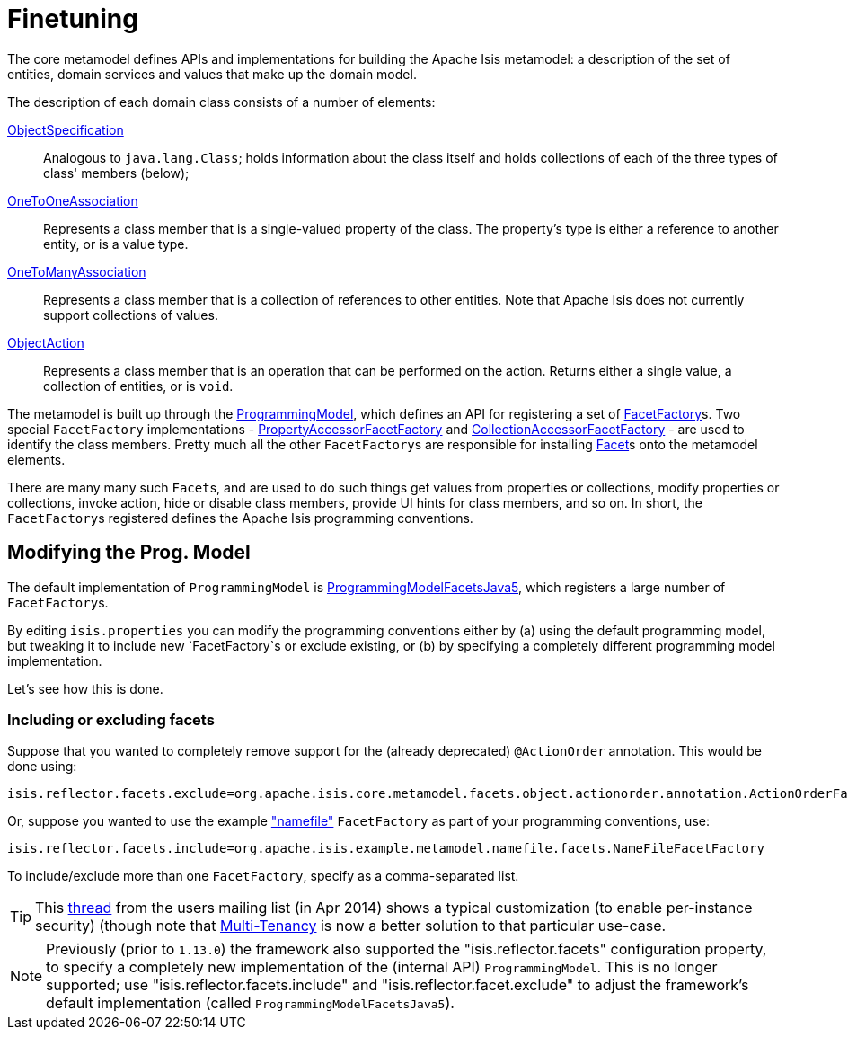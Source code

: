 [[_ugbtb_programming-model_finetuning]]
= Finetuning
:Notice: Licensed to the Apache Software Foundation (ASF) under one or more contributor license agreements. See the NOTICE file distributed with this work for additional information regarding copyright ownership. The ASF licenses this file to you under the Apache License, Version 2.0 (the "License"); you may not use this file except in compliance with the License. You may obtain a copy of the License at. http://www.apache.org/licenses/LICENSE-2.0 . Unless required by applicable law or agreed to in writing, software distributed under the License is distributed on an "AS IS" BASIS, WITHOUT WARRANTIES OR  CONDITIONS OF ANY KIND, either express or implied. See the License for the specific language governing permissions and limitations under the License.
:_basedir: ../../
:_imagesdir: images/


The core metamodel defines APIs and implementations for building the Apache Isis metamodel: a description of the set of entities, domain services and values that make up the domain model.


The description of each domain class consists of a number of elements:

https://github.com/apache/isis/blob/master/core/metamodel/src/main/java/org/apache/isis/core/metamodel/spec/ObjectSpecification.java[ObjectSpecification]::
Analogous to `java.lang.Class`; holds information about the class itself and holds collections of each of the three types of class' members (below);

https://github.com/apache/isis/blob/master/core/metamodel/src/main/java/org/apache/isis/core/metamodel/spec/feature/OneToOneAssociation.java[OneToOneAssociation]::
Represents a class member that is a single-valued property of the class. The property's type is either a reference to another entity, or is a value type.

https://github.com/apache/isis/blob/master/core/metamodel/src/main/java/org/apache/isis/core/metamodel/spec/feature/OneToManyAssociation.java[OneToManyAssociation]::
Represents a class member that is a collection of references to other entities. Note that Apache Isis does not currently support collections of values.

https://github.com/apache/isis/blob/master/core/metamodel/src/main/java/org/apache/isis/core/metamodel/spec/feature/ObjectAction.java[ObjectAction]::
Represents a class member that is an operation that can be performed on the action. Returns either a single value, a collection of entities, or is `void`.


The metamodel is built up through the https://github.com/apache/isis/blob/master/core/metamodel/src/main/java/org/apache/isis/core/metamodel/progmodel/ProgrammingModel.java[ProgrammingModel], which defines an API for registering a set of https://github.com/apache/isis/blob/master/core/metamodel/src/main/java/org/apache/isis/core/metamodel/facets/FacetFactory.java[FacetFactory]s.  Two special `FacetFactory` implementations - https://github.com/apache/isis/blob/master/core/metamodel/src/main/java/org/apache/isis/core/metamodel/facets/properties/accessor/PropertyAccessorFacetViaAccessorFactory.java[PropertyAccessorFacetFactory] and https://github.com/apache/isis/blob/master/core/metamodel/src/main/java/org/apache/isis/core/metamodel/facets/collections/accessor/CollectionAccessorFacetViaAccessorFactory.java[CollectionAccessorFacetFactory] - are used to identify the class members.
Pretty much all the other ``FacetFactory``s are responsible for installing https://github.com/apache/isis/blob/master/core/metamodel/src/main/java/org/apache/isis/core/metamodel/facetapi/Facet.java[Facet]s onto the metamodel elements.

There are many many such ``Facet``s, and are used to do such things get values from properties or collections, modify properties or collections, invoke action, hide or disable class members, provide UI hints for class members, and so on. In short, the ``FacetFactory``s registered defines the Apache Isis programming conventions.



== Modifying the Prog. Model

The default implementation of `ProgrammingModel` is https://github.com/apache/isis/blob/master/core/metamodel/src/main/java/org/apache/isis/progmodels/dflt/ProgrammingModelFacetsJava5.java[ProgrammingModelFacetsJava5], which registers a large number of ``FacetFactory``s.

By editing `isis.properties` you can modify the programming conventions either by (a) using the default programming model, but tweaking it to include new `FacetFactory`s or exclude existing, or (b) by specifying a completely different programming model implementation.

Let's see how this is done.

=== Including or excluding facets

Suppose that you wanted to completely remove support for the (already deprecated) `@ActionOrder` annotation. This would be done using:

[source,ini]
----
isis.reflector.facets.exclude=org.apache.isis.core.metamodel.facets.object.actionorder.annotation.ActionOrderFacetAnnotationFactory
----

Or, suppose you wanted to use the example https://github.com/apache/isis/blob/master/mothballed/misc/metamodel/namefile/src/main/java/org/apache/isis/example/metamodel/namefile/facets/NameFileFacetFactory.java["namefile"] `FacetFactory` as part of your programming conventions, use:

[source,ini]
----
isis.reflector.facets.include=org.apache.isis.example.metamodel.namefile.facets.NameFileFacetFactory
----

To include/exclude more than one `FacetFactory`, specify as a comma-separated list.

[TIP]
====
This http://isis.markmail.org/thread/472c3mrvcgnripst[thread] from the users mailing list (in Apr 2014) shows a typical customization (to enable per-instance security) (though note that xref:ugbtb.adoc#_ugbtb_other-techniques_multi-tenancy[Multi-Tenancy] is now a better solution to that particular use-case.
====





[NOTE]
====
Previously (prior to `1.13.0`) the framework also supported the "isis.reflector.facets" configuration property, to
specify a completely new implementation of the (internal API) `ProgrammingModel`.  This is no longer supported; use
"isis.reflector.facets.include" and "isis.reflector.facet.exclude" to adjust the framework's default implementation
(called `ProgrammingModelFacetsJava5`).
====

